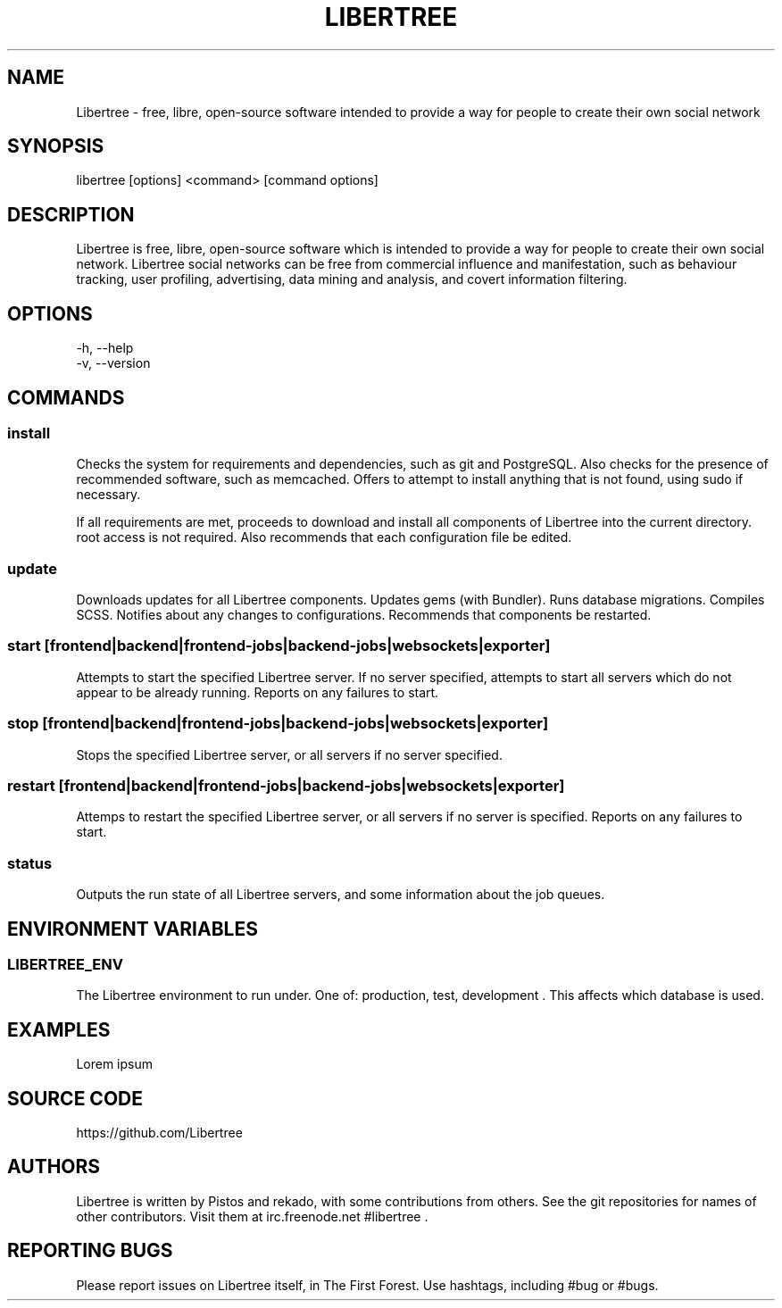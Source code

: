 .TH LIBERTREE 1

.SH NAME

Libertree - free, libre, open-source software intended to provide a way for
people to create their own social network

.SH SYNOPSIS

libertree [options] <command> [command options]

.SH DESCRIPTION

Libertree is free, libre, open-source software which is intended to provide a
way for people to create their own social network.  Libertree social networks
can be free from commercial influence and manifestation, such as behaviour
tracking, user profiling, advertising, data mining and analysis, and covert
information filtering.

.SH OPTIONS

-h, --help
.TP
-v, --version

.SH COMMANDS

.SS install

Checks the system for requirements and dependencies, such as git and
PostgreSQL. Also checks for the presence of recommended software, such as
memcached.  Offers to attempt to install anything that is not found, using sudo
if necessary.

If all requirements are met, proceeds to download and install all components
of Libertree into the current directory.  root access is not required.  Also
recommends that each configuration file be edited.

.SS update

Downloads updates for all Libertree components.  Updates gems (with Bundler).
Runs database migrations.  Compiles SCSS. Notifies about any changes to
configurations.  Recommends that components be restarted.

.SS start [frontend|backend|frontend-jobs|backend-jobs|websockets|exporter]

Attempts to start the specified Libertree server.  If no server specified,
attempts to start all servers which do not appear to be already running.
Reports on any failures to start.

.SS stop [frontend|backend|frontend-jobs|backend-jobs|websockets|exporter]

Stops the specified Libertree server, or all servers if no server specified.

.SS restart [frontend|backend|frontend-jobs|backend-jobs|websockets|exporter]

Attemps to restart the specified Libertree server, or all servers if no server
is specified.  Reports on any failures to start.

.SS status

Outputs the run state of all Libertree servers, and some information about
the job queues.

.SH ENVIRONMENT VARIABLES

.SS LIBERTREE_ENV

The Libertree environment to run under.  One of: production, test, development .
This affects which database is used.

.SH EXAMPLES

Lorem ipsum

.SH SOURCE CODE

https://github.com/Libertree

.SH AUTHORS

Libertree is written by Pistos and rekado, with some contributions from others.
See the git repositories for names of other contributors.  Visit them at
irc.freenode.net #libertree .

.SH REPORTING BUGS

Please report issues on Libertree itself, in The First Forest. Use hashtags,
including #bug or #bugs.


